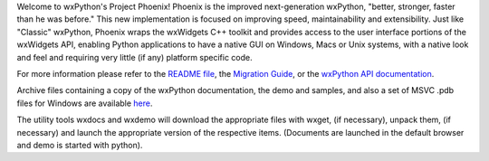 Welcome to wxPython's Project Phoenix! Phoenix is the improved next-generation
wxPython, "better, stronger, faster than he was before." This new
implementation is focused on improving speed, maintainability and
extensibility. Just like "Classic" wxPython, Phoenix wraps the wxWidgets C++
toolkit and provides access to the user interface portions of the wxWidgets
API, enabling Python applications to have a native GUI on Windows, Macs or
Unix systems, with a native look and feel and requiring very little (if any)
platform specific code.

For more information please refer to the
`README file <https://github.com/wxWidgets/Phoenix/blob/wxPython-4.0.4/README.rst>`_,
the `Migration Guide <http://docs.wxPython.org/MigrationGuide.html>`_,
or the `wxPython API documentation <http://docs.wxPython.org/index.html>`_.

Archive files containing a copy of the wxPython documentation, the demo and
samples, and also a set of MSVC .pdb files for Windows are available
`here <https://extras.wxPython.org/wxPython4/extras/>`_.

The utility tools wxdocs and wxdemo will download the appropriate files with wxget,
(if necessary), unpack them, (if necessary) and launch the appropriate version of
the respective items. (Documents are launched in the default browser and demo is started
with python).



